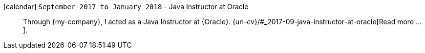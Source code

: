 icon:calendar[] `September 2017 to January 2018` - Java Instructor at Oracle::
Through {my-company}, I acted as a Java Instructor at {Oracle}.
{uri-cv}/#_2017-09-java-instructor-at-oracle[Read more ...].
